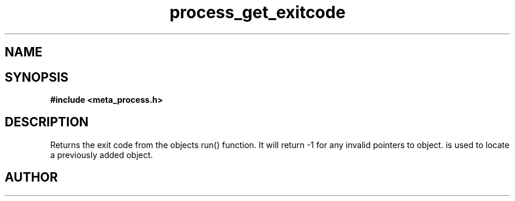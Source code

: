.TH process_get_exitcode 3 2016-01-30 "" "The Meta C Library"
.SH NAME
.Nm process_get_exitcode()
.Nd Get exit code from a thread
.SH SYNOPSIS
.B #include <meta_process.h>
.Fo "int process_get_exitcode"
.Fa "process p"
.Fa "void* object"
.Fc
.SH DESCRIPTION
.Nm
Returns the exit code from the objects run() function. 
It will return -1 for any invalid pointers to object.
.Fa object
is used to locate a previously added object.
.SH AUTHOR
.An B. Augestad, bjorn.augestad@gmail.com

